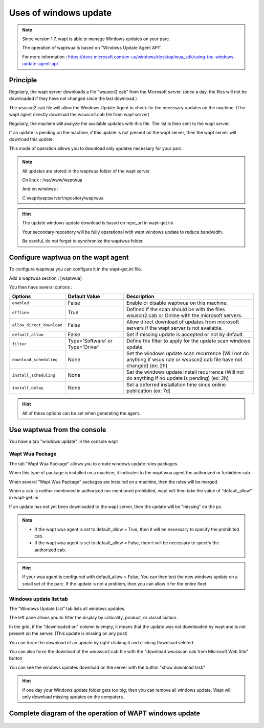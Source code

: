 .. Reminder for header structure :
   Niveau 1 : ====================
   Niveau 2 : --------------------
   Niveau 3 : ++++++++++++++++++++
   Niveau 4 : """"""""""""""""""""
   Niveau 5 : ^^^^^^^^^^^^^^^^^^^^

.. meta::
  :description: Using the WAPT console
  :keywords: WAPT, console, documentation

.. _wapt_console:

.. versionadded:: 1.7

Uses of windows update
====================================


.. note::

	Since version 1.7, wapt is able to manage Windows updates on your parc.

	The operation of waptwua is based on "Windows Update Agent API".

	For more information : https://docs.microsoft.com/en-us/windows/desktop/wua_sdk/using-the-windows-update-agent-api


Principle
-----------

Regularly, the wapt server downloads a file "wsuscn2.cab" from the Microsoft server. (once a day, the files will not be downloaded if they have not changed since the last download.)

The wsuscn2.cab file will allow the Windows Update Agent to check for the necessary updates on the machine. (The wapt agent directly download the wsuscn2.cab file from wapt server)

Regularly, the machine will analyze the available updates with this file. The list is then sent to the wapt server.

If an update is pending on the machine, if this update is not present on the wapt server, then the wapt server will download this update.

This mode of operation allows you to download only updates necessary for your parc.

.. note:: 

	All updates are stored in the waptwua folder of the wapt server.

	On linux : /var/www/waptwua
	
	And on windows : 
	
	C:\\wapt\\waptserver\\repository\\waptwua
	
.. hint::

	The update windows update download is based on repo_url in wapt-get.ini
	
	Your secondary repository will be fully operational with wapt windows update to reduce bandwidth.
	
	Be careful, do not forget to synchronize the waptwua folder.
	
	
Configure waptwua on the wapt agent
--------------------------------------------

To configure waptwua you can configure it in the wapt-get.ini file.

Add a waptwua section  : [waptwua]

You then have several options :

.. tabularcolumns:: |\X{5}{12}|\X{7}{12}|

====================================== ==================================== =========================================================================================================================
Options                                Default Value               			Description
====================================== ==================================== =========================================================================================================================
``enabled``                            False                       			Enable or disable waptwua on this machine.
``offline``                            True                        			Defined if the scan should be with the files wsuscn2.cab or Online with the microsoft servers.
``allow_direct_download``        	   False						        Allow direct download of updates from microsoft servers if the wapt server is not available.
``default_allow``                      False                                Set if missing update is accepted or not by default.
``filter``                             Type='Software' or Type='Driver'     Define the filter to apply for the update scan windows update       
``download_scheduling``				   None                                 Set the windows update scan recurrence (Will not do anything if wsus rule or wsuscn2.cab file have not changed) (ex: 2h)
``install_scheduling``                 None                                 Set the windows update install recurrence (Will not do anything if no update is pending) (ex: 2h)
``install_delay``                      None                                 Set a deferred installation time since online publication    (ex: 7d)
====================================== ==================================== =========================================================================================================================

.. hint::

	All of these options can be set when generating the agent.
	
	
Use waptwua from the console
--------------------------------------------

You have a tab "windows update" in the console wapt

Wapt Wua Package
+++++++++++++++++

The tab "Wapt Wua Package" allows you to create windows update rules packages.

When this type of package is installed on a machine, it indicates to the wapt wua agent the authorized or forbidden cab.

When several "Wapt Wua Package" packages are installed on a machine, then the rules will be merged.

When a cab is neither mentioned in authorized nor mentioned prohibited, wapt will then take the value of "default_allow" in wapt-get.ini

If an update has not yet been downloaded to the wapt server, then the update will be "missing" on the pc.

.. note::

	* If the wapt wua agent is set to default_allow = True, then it will be necessary to specify the prohibited cab.
	* If the wapt wua agent is set to default_allow = False, then it will be necessary to specify the authorized cab. 
	

.. hint::

	If your wua agent is configured with default_allow = False, 
	You can then test the new windows update on a small set of the parc.
	If the update is not a problem, then you can allow it for the entire fleet.



Windows update list tab
++++++++++++++++++++++++++++

The "Windows Update List" tab lists all windows updates.

The left pane allows you to filter the display by criticality, product, or classificiation.

In the grid, if the "downloaded on" column is empty, it means that the update was not downloaded by wapt and is not present on the server. (This update is missing on any post)

You can force the download of an update by right-clicking it and clicking Download seleted.

You can also force the download of the wsusscn2.cab file with the "download wsusscan cab from Microsoft Web Site" button

You can see the windows updates download on the server with the button "show download task"

.. hint::

	If one day your Windows update folder gets too big, then you can remove all windows update. Wapt will only download missing updates on the computers.
	
	
  
Complete diagram of the operation of WAPT windows update
------------------------------------------------------------------
  
  
.. figure:: diagramme-windows-update.png
  :align: center
  :alt: Diagram WAPT windows update
